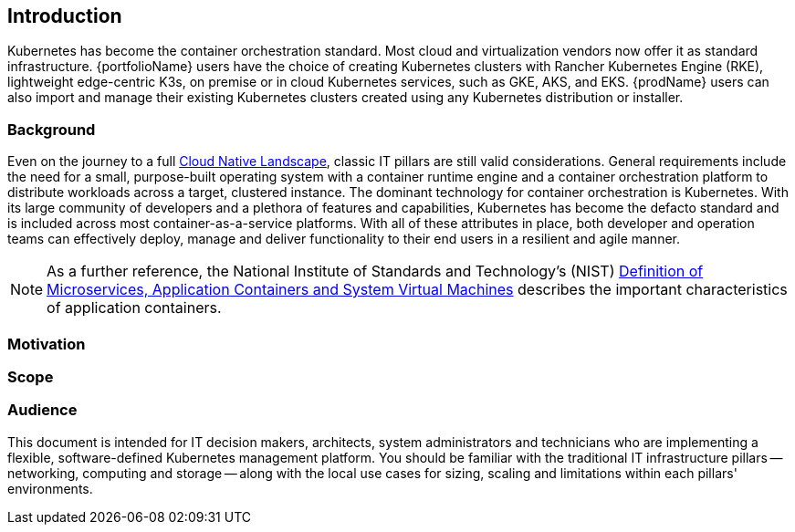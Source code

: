 
== Introduction

Kubernetes has become the container orchestration standard. Most cloud and virtualization vendors now offer it as standard infrastructure. {portfolioName} users have the choice of creating Kubernetes clusters with Rancher Kubernetes Engine (RKE), lightweight edge-centric K3s, on premise or in cloud Kubernetes services, such as GKE, AKS, and EKS. {prodName} users can also import and manage their existing Kubernetes clusters created using any Kubernetes distribution or installer.

=== Background

Even on the journey to a full https://landscape.cncf.io/[Cloud Native Landscape], classic IT pillars are still valid considerations. General requirements include the need for a small, purpose-built operating system with a container runtime engine and a container orchestration platform to distribute workloads across a target, clustered instance. The dominant technology for container orchestration is Kubernetes. With its large community of developers and a plethora of features and capabilities, Kubernetes has become the defacto standard and is included across most container-as-a-service platforms. With all of these attributes in place, both developer and operation teams can effectively deploy, manage and deliver functionality to their end users in a resilient and agile manner.

NOTE: As a further reference, the National Institute of Standards and Technology's (NIST) https://csrc.nist.gov/publications/detail/sp/800-180/draft[Definition of Microservices, Application Containers and System Virtual Machines] describes the important characteristics of application containers.

=== Motivation

ifdef::pnRancher[]
While any developer or organization may simply start with a single, Kubernetes-based deployment, it is very common for that number of cluster instances to rapidly grow. While each of these may have specific focus areas, it becomes imperative to figure out how to use, manage, maintain and replicate the all of these instances over time. This is where {prodName} leads the industry, being able to manage access, usage, infrastructure and applications across clusters, that are ( https://www.cncf.io/certification/software-conformance/[CNCF] ) compliant, anywhere from edge, core, on-premise, or cloud.
endif::pnRancher[]

=== Scope

ifdef::pnRancher[]
The scope of this document is to provide a quick-start, reference implementation of {prodName}. This can be done in a variety of solution stack, architectural scenarios as a fundamental component of an overall Kubernetes ecosystem.
endif::pnRancher[]


=== Audience

This document is intended for IT decision makers, architects, system administrators and technicians who are implementing a flexible, software-defined Kubernetes management platform. You should be familiar with the traditional IT infrastructure pillars -- networking, computing and storage -- along with the local use cases for sizing, scaling and limitations within each pillars' environments.

////

Reference Architecture

Description of the reference architecture/Solution Name and the partners included in the design and validation.  Provided as a proof point for designing similar production ready solutions with design considerations, implementation suggestion, and best practices.  May include statement regarding consulting, technical support and the intended audiences.
////

////

Enterprise Architecture

Beyond the general introduction/overview, in each of following chapters, content includes how this layer provides the necessary attributes to the one above, details and context for this layer itself, and what requirements are needed by the underlying layer. Thus readers are encouraged to scan the entire document to understand the overall solution, even if only expexpected to focus on a certain layer's aspect.

////

